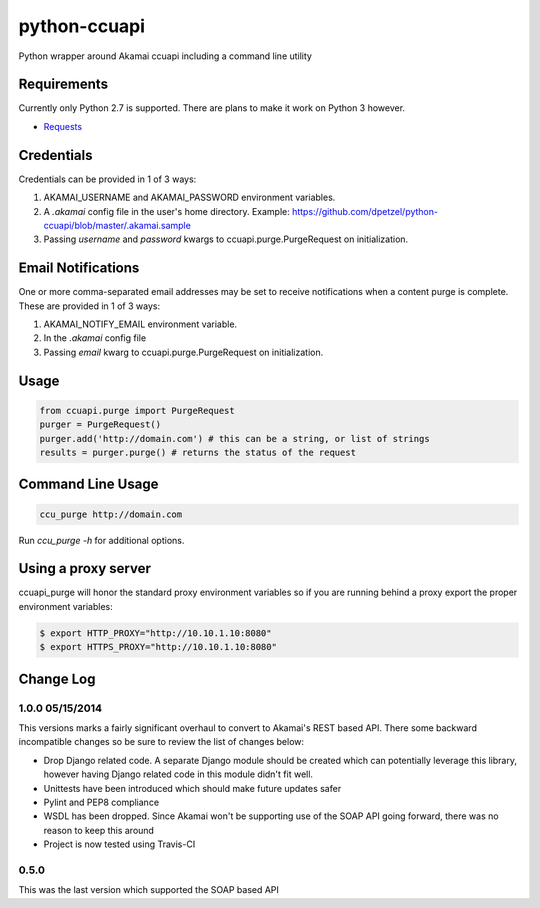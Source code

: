 python-ccuapi
=============

.. image:: https://travis-ci.org/dpetzel/python-ccuapi.svg?branch=master
    :target: https://travis-ci.org/dpetzel/python-ccuapi

Python wrapper around Akamai ccuapi including a command line utility

Requirements
------------
Currently only Python 2.7 is supported. There are plans to make it work on
Python 3 however.

* `Requests <http://docs.python-requests.org/en/latest/>`_

Credentials
-----------
Credentials can be provided in 1 of 3 ways:

#. AKAMAI_USERNAME and AKAMAI_PASSWORD environment variables.
#. A `.akamai` config file in the user's home directory.
   Example: https://github.com/dpetzel/python-ccuapi/blob/master/.akamai.sample
#. Passing `username` and `password` kwargs to ccuapi.purge.PurgeRequest
   on initialization.

Email Notifications
-------------------
One or more comma-separated email addresses may be set to receive notifications
when a content purge is complete. These are provided in 1 of 3 ways:

#. AKAMAI_NOTIFY_EMAIL environment variable.
#. In the `.akamai` config file
#. Passing `email` kwarg to ccuapi.purge.PurgeRequest on initialization.

Usage
-----
.. code-block:: python

    from ccuapi.purge import PurgeRequest
    purger = PurgeRequest()
    purger.add('http://domain.com') # this can be a string, or list of strings
    results = purger.purge() # returns the status of the request

Command Line Usage
------------------
.. code-block:: bash

    ccu_purge http://domain.com

Run `ccu_purge -h` for additional options.

Using a proxy server
--------------------
ccuapi_purge will honor the standard proxy environment variables so if you
are running behind a proxy export the proper environment variables:

.. code-block:: bash

    $ export HTTP_PROXY="http://10.10.1.10:8080"
    $ export HTTPS_PROXY="http://10.10.1.10:8080"

Change Log
----------

1.0.0 05/15/2014
~~~~~~~~~~~~~~~~
This versions marks a fairly significant overhaul to convert to Akamai's REST
based API. There some backward incompatible changes so be sure to review the
list of changes below:

* Drop Django related code. A separate Django module should be created which
  can potentially leverage this library, however having Django related code
  in this module didn't fit well.
* Unittests have been introduced which should make future updates safer
* Pylint and PEP8 compliance
* WSDL has been dropped. Since Akamai won't be supporting use of the SOAP API
  going forward, there was no reason to keep this around
* Project is now tested using Travis-CI

0.5.0
~~~~~
This was the last version which supported the SOAP based API